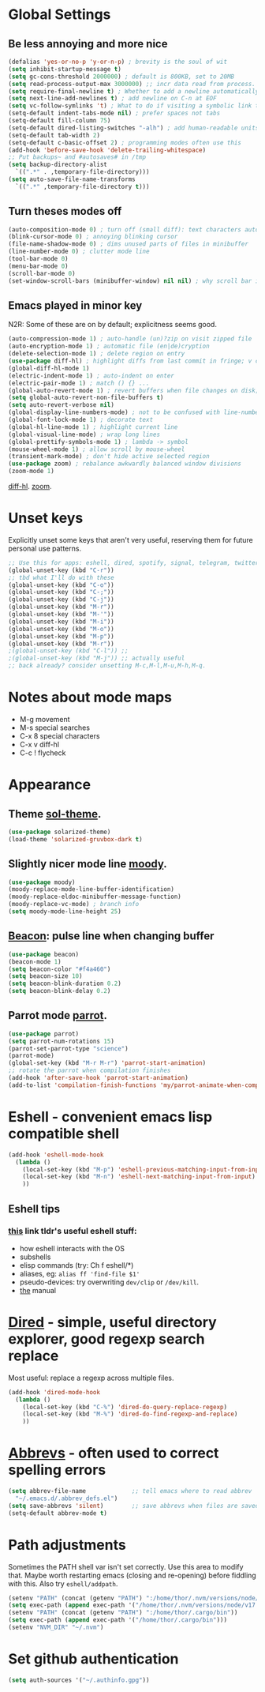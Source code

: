 * Global Settings
** Be less annoying and more nice
#+begin_src emacs-lisp
  (defalias 'yes-or-no-p 'y-or-n-p) ; brevity is the soul of wit
  (setq inhibit-startup-message t)
  (setq gc-cons-threshold 2000000) ; default is 800KB, set to 20MB
  (setq read-process-output-max 3000000) ;; incr data read from process. default is 4kb.
  (setq require-final-newline t) ; Whether to add a newline automatically at the end of the file.
  (setq next-line-add-newlines t) ; add newline on C-n at EOF
  (setq vc-follow-symlinks 't) ; What to do if visiting a symbolic link to a file under version control.
  (setq-default indent-tabs-mode nil) ; prefer spaces not tabs
  (setq-default fill-column 75)
  (setq-default dired-listing-switches "-alh") ; add human-readable units
  (setq-default tab-width 2)
  (setq-default c-basic-offset 2) ; programming modes often use this
  (add-hook 'before-save-hook 'delete-trailing-whitespace)
  ;; Put backups~ and #autosaves# in /tmp
  (setq backup-directory-alist
    `((".*" . ,temporary-file-directory)))
  (setq auto-save-file-name-transforms
    `((".*" ,temporary-file-directory t)))
#+end_src

** Turn theses modes off
#+begin_src emacs-lisp
  (auto-composition-mode 0) ; turn off (small diff): text characters automatically composed by functions registered in composition-function-table
  (blink-cursor-mode 0) ; annoying blinking cursor
  (file-name-shadow-mode 0) ; dims unused parts of files in minibuffer
  (line-number-mode 0) ; clutter mode line
  (tool-bar-mode 0)
  (menu-bar-mode 0)
  (scroll-bar-mode 0)
  (set-window-scroll-bars (minibuffer-window) nil nil) ; why scroll bar in minibuffer
#+end_src

** Emacs played in minor key
N2R: Some of these are on by default; explicitness seems good.
#+begin_src emacs-lisp
  (auto-compression-mode 1) ; auto-handle (un)?zip on visit zipped file
  (auto-encryption-mode 1) ; automatic file (en|de)cryption
  (delete-selection-mode 1) ; delete region on entry
  (use-package diff-hl) ; highlight diffs from last commit in fringe; v convenient
  (global-diff-hl-mode 1)
  (electric-indent-mode 1) ; auto-indent on enter
  (electric-pair-mode 1) ; match () {} ...
  (global-auto-revert-mode 1) ; revert buffers when file changes on disk; convenient.
  (setq global-auto-revert-non-file-buffers t)
  (setq auto-revert-verbose nil)
  (global-display-line-numbers-mode) ; not to be confused with line-number-mode
  (global-font-lock-mode 1) ; decorate text
  (global-hl-line-mode 1) ; highlight current line
  (global-visual-line-mode) ; wrap long lines
  (global-prettify-symbols-mode 1) ; lambda -> symbol
  (mouse-wheel-mode 1) ; allow scroll by mouse-wheel
  (transient-mark-mode) ; don't hide active selected region
  (use-package zoom) ; rebalance awkwardly balanced window divisions
  (zoom-mode 1)
#+end_src
[[https://github.com/dgutov/diff-hl][diff-hl]]. [[https://github.com/cyrus-and/zoom][zoom]].
* Unset keys
Explicitly unset some keys that aren't very useful, reserving them for future personal use patterns.
#+begin_src emacs-lisp
  ;; Use this for apps: eshell, dired, spotify, signal, telegram, twitter, stack exchange, etc.
  (global-unset-key (kbd "C-r"))
  ;; tbd what I'll do with these
  (global-unset-key (kbd "C-o"))
  (global-unset-key (kbd "C-;"))
  (global-unset-key (kbd "C-j"))
  (global-unset-key (kbd "M-r"))
  (global-unset-key (kbd "M-'"))
  (global-unset-key (kbd "M-i"))
  (global-unset-key (kbd "M-o"))
  (global-unset-key (kbd "M-p"))
  (global-unset-key (kbd "M-r"))
  ;(global-unset-key (kbd "C-l")) ;;
  ;(global-unset-key (kbd "M-j")) ;; actually useful
  ;; back already? consider unsetting M-c,M-l,M-u,M-h,M-q.
#+end_src
* Notes about mode maps
- M-g movement
- M-s special searches
- C-x 8 special characters
- C-x v diff-hl
- C-c ! flycheck
* Appearance
** Theme [[https://github.com/bbatsov/solarized-emacs][sol-theme]].
#+begin_src emacs-lisp
  (use-package solarized-theme)
  (load-theme 'solarized-gruvbox-dark t)
#+end_src
** Slightly nicer mode line [[https://github.com/tarsius/moody][moody]].
#+begin_src emacs-lisp
  (use-package moody)
  (moody-replace-mode-line-buffer-identification)
  (moody-replace-eldoc-minibuffer-message-function)
  (moody-replace-vc-mode) ; branch info
  (setq moody-mode-line-height 25)
#+end_src
** [[https://github.com/Malabarba/beacon][Beacon]]: pulse line when changing buffer
#+begin_src emacs-lisp
  (use-package beacon)
  (beacon-mode 1)
  (setq beacon-color "#f4a460")
  (setq beacon-size 10)
  (setq beacon-blink-duration 0.2)
  (setq beacon-blink-delay 0.2)
#+end_src
** Parrot mode [[https://github.com/dp12/parrot][parrot]].
#+begin_src emacs-lisp
  (use-package parrot)
  (setq parrot-num-rotations 15)
  (parrot-set-parrot-type "science")
  (parrot-mode)
  (global-set-key (kbd "M-r M-r") 'parrot-start-animation)
  ;; rotate the parrot when compilation finishes
  (add-hook 'after-save-hook 'parrot-start-animation)
  (add-to-list 'compilation-finish-functions 'my/parrot-animate-when-compile-success)
#+end_src
* Eshell - convenient emacs lisp compatible shell
#+begin_src emacs-lisp
  (add-hook 'eshell-mode-hook
    (lambda ()
      (local-set-key (kbd "M-p") 'eshell-previous-matching-input-from-input)
      (local-set-key (kbd "M-n") 'eshell-next-matching-input-from-input)
      ))
#+end_src
** Eshell tips
*** [[https://masteringemacs.org/article/complete-guide-mastering-eshell][this]] link tldr's useful eshell stuff:
- how eshell interacts with the OS
- subshells
- elisp commands (try: Ch f eshell/*)
- aliases, eg: =alias ff 'find-file $1'=
- pseudo-devices: try overwriting =dev/clip= or =/dev/kill=.
- [[https://www.gnu.org/software/emacs/manual/html_mono/eshell.html][the]] manual

* [[https://www.gnu.org/software/emacs/manual/html_node/emacs/Dired.html][Dired]] - simple, useful directory explorer, good regexp search replace
Most useful: replace a regexp across multiple files.
#+begin_src emacs-lisp
  (add-hook 'dired-mode-hook
    (lambda ()
      (local-set-key (kbd "C-%") 'dired-do-query-replace-regexp)
      (local-set-key (kbd "M-%") 'dired-do-find-regexp-and-replace)
      ))
#+end_src
* [[https://www.gnu.org/software/emacs/manual/html_node/emacs/Abbrevs.html][Abbrevs]] - often used to correct spelling errors
#+begin_src emacs-lisp
  (setq abbrev-file-name             ;; tell emacs where to read abbrev
    "~/.emacs.d/.abbrev_defs.el")
  (setq save-abbrevs 'silent)        ;; save abbrevs when files are saved
  (setq-default abbrev-mode t)
#+end_src
* Path adjustments
Sometimes the PATH shell var isn't set correctly. Use this area to modify that. Maybe worth restarting emacs (closing and re-opening) before fiddling with this. Also try =eshell/addpath=.
#+begin_src emacs-lisp
  (setenv "PATH" (concat (getenv "PATH") ":/home/thor/.nvm/versions/node/v17.0.1/bin"))
  (setq exec-path (append exec-path '("/home/thor/.nvm/versions/node/v17.0.1/bin")))
  (setenv "PATH" (concat (getenv "PATH") ":/home/thor/.cargo/bin"))
  (setq exec-path (append exec-path '("/home/thor/.cargo/bin")))
  (setenv "NVM_DIR" "~/.nvm")
#+end_src
* Set github authentication
#+begin_src emacs-lisp
  (setq auth-sources '("~/.authinfo.gpg"))
#+end_src
